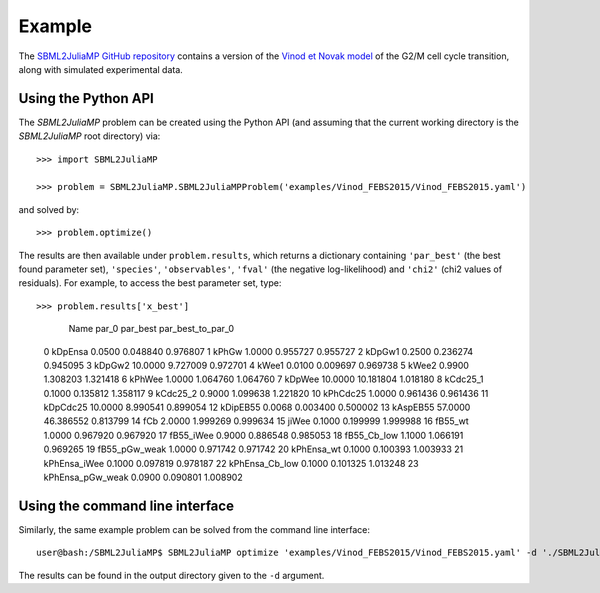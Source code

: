 Example
=======

The `SBML2JuliaMP GitHub repository <https://github.com/paulflang/SBML2JuliaMP/tree/master/tests/fixtures>`_ contains a version of the `Vinod et Novak model <https://www.sciencedirect.com/science/article/pii/S0014579315000873>`_ of the G2/M cell cycle transition, along with simulated experimental data.

Using the Python API
--------------------

The `SBML2JuliaMP` problem can be created using the Python API (and assuming that the current working directory is the `SBML2JuliaMP` root directory) via::

	>>> import SBML2JuliaMP

	>>> problem = SBML2JuliaMP.SBML2JuliaMPProblem('examples/Vinod_FEBS2015/Vinod_FEBS2015.yaml')

and solved by::

	>>> problem.optimize()

The results are then available under ``problem.results``, which returns a dictionary containing ``'par_best'`` (the best found parameter set), ``'species'``, ``'observables'``, ``'fval'`` (the negative log-likelihood) and ``'chi2'`` (chi2 values of residuals). For example, to access the best parameter set, type::

>>> problem.results['x_best']                                                                        
                Name    par_0   par_best  par_best_to_par_0
 0            kDpEnsa   0.0500   0.048840           0.976807
 1              kPhGw   1.0000   0.955727           0.955727
 2             kDpGw1   0.2500   0.236274           0.945095
 3             kDpGw2  10.0000   9.727009           0.972701
 4              kWee1   0.0100   0.009697           0.969738
 5              kWee2   0.9900   1.308203           1.321418
 6             kPhWee   1.0000   1.064760           1.064760
 7             kDpWee  10.0000  10.181804           1.018180
 8           kCdc25_1   0.1000   0.135812           1.358117
 9           kCdc25_2   0.9000   1.099638           1.221820
 10          kPhCdc25   1.0000   0.961436           0.961436
 11          kDpCdc25  10.0000   8.990541           0.899054
 12          kDipEB55   0.0068   0.003400           0.500002
 13          kAspEB55  57.0000  46.386552           0.813799
 14               fCb   2.0000   1.999269           0.999634
 15             jiWee   0.1000   0.199999           1.999988
 16           fB55_wt   1.0000   0.967920           0.967920
 17         fB55_iWee   0.9000   0.886548           0.985053
 18       fB55_Cb_low   1.1000   1.066191           0.969265
 19     fB55_pGw_weak   1.0000   0.971742           0.971742
 20        kPhEnsa_wt   0.1000   0.100393           1.003933
 21      kPhEnsa_iWee   0.1000   0.097819           0.978187
 22    kPhEnsa_Cb_low   0.1000   0.101325           1.013248
 23  kPhEnsa_pGw_weak   0.0900   0.090801           1.008902


Using the command line interface
--------------------------------

Similarly, the same example problem can be solved from the command line interface::

	user@bash:/SBML2JuliaMP$ SBML2JuliaMP optimize 'examples/Vinod_FEBS2015/Vinod_FEBS2015.yaml' -d './SBML2JuliaMP_results'

The results can be found in the output directory given to the ``-d`` argument.
